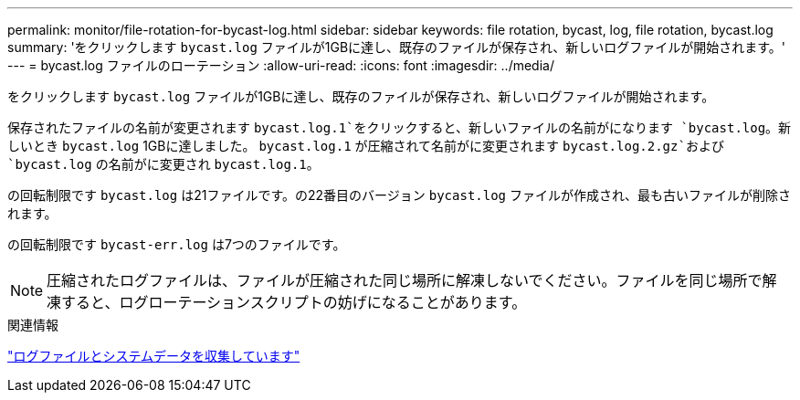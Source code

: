 ---
permalink: monitor/file-rotation-for-bycast-log.html 
sidebar: sidebar 
keywords: file rotation, bycast, log, file rotation, bycast.log 
summary: 'をクリックします `bycast.log` ファイルが1GBに達し、既存のファイルが保存され、新しいログファイルが開始されます。' 
---
= bycast.log ファイルのローテーション
:allow-uri-read: 
:icons: font
:imagesdir: ../media/


[role="lead"]
をクリックします `bycast.log` ファイルが1GBに達し、既存のファイルが保存され、新しいログファイルが開始されます。

保存されたファイルの名前が変更されます `bycast.log.1`をクリックすると、新しいファイルの名前がになります `bycast.log`。新しいとき `bycast.log` 1GBに達しました。 `bycast.log.1` が圧縮されて名前がに変更されます `bycast.log.2.gz`および `bycast.log` の名前がに変更され `bycast.log.1`。

の回転制限です `bycast.log` は21ファイルです。の22番目のバージョン `bycast.log` ファイルが作成され、最も古いファイルが削除されます。

の回転制限です `bycast-err.log` は7つのファイルです。


NOTE: 圧縮されたログファイルは、ファイルが圧縮された同じ場所に解凍しないでください。ファイルを同じ場所で解凍すると、ログローテーションスクリプトの妨げになることがあります。

.関連情報
link:collecting-log-files-and-system-data.html["ログファイルとシステムデータを収集しています"]

